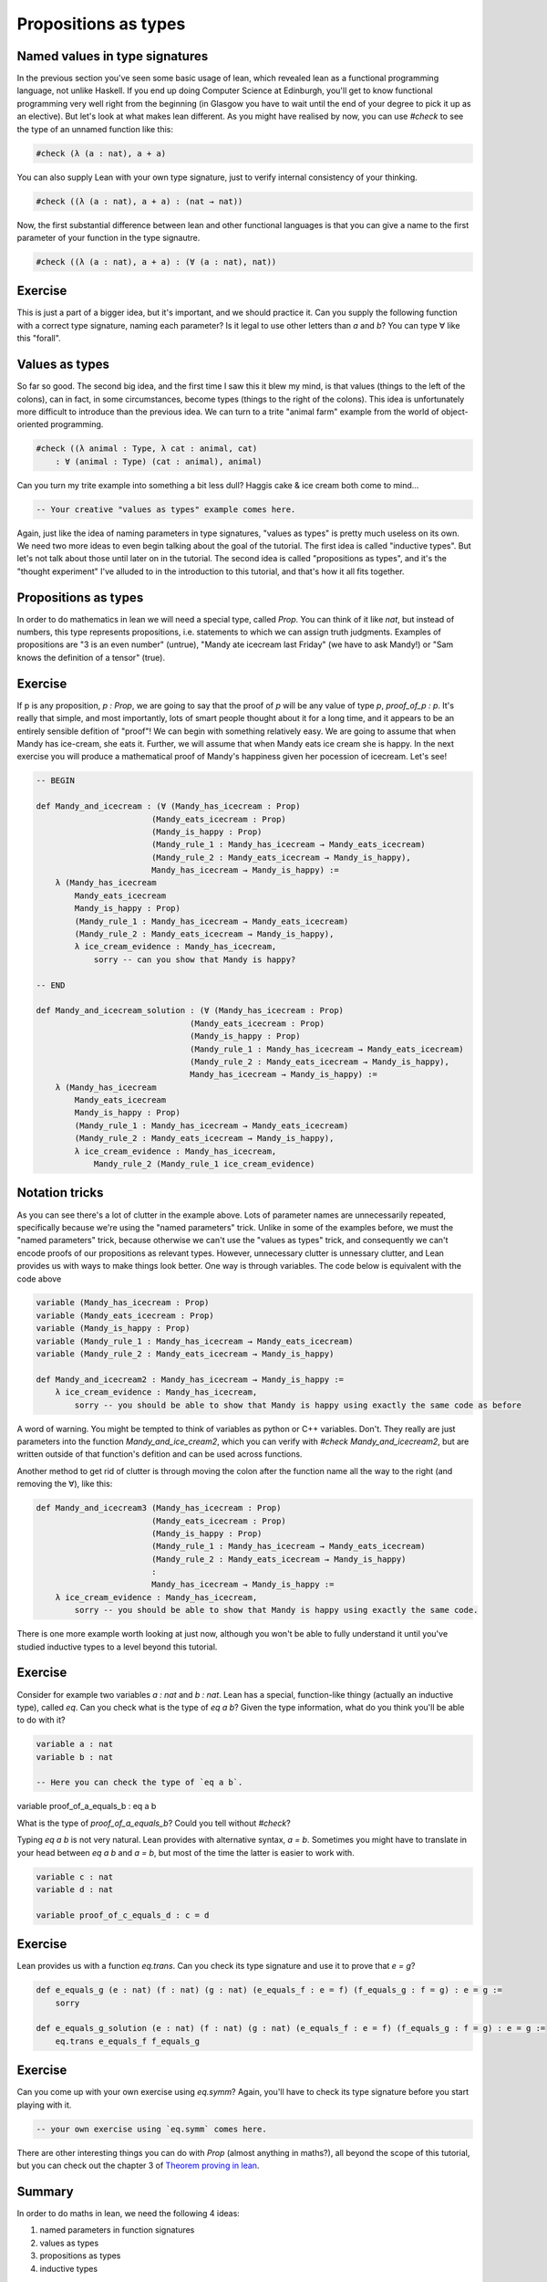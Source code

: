.. _propositions_as_types:

Propositions as types
=======================

Named values in type signatures
--------------------------------

In the previous section you've seen some basic usage of lean, which revealed lean as a functional programming language, not unlike Haskell. If you end up doing Computer Science at Edinburgh, you'll get to know functional programming very well right from the beginning (in Glasgow you have to wait until the end of your degree to pick it up as an elective). But let's look at what makes lean different. As you might have realised by now, you can use `#check` to see the type of an unnamed function like this:

.. code-block:: lean

    #check (λ (a : nat), a + a)

You can also supply Lean with your own type signature, just to verify internal consistency of your thinking.

.. code-block:: lean

    #check ((λ (a : nat), a + a) : (nat → nat))

Now, the first substantial difference between lean and other functional languages is that you can give a name to the first parameter of your function in the type signautre.

.. code-block:: lean

    #check ((λ (a : nat), a + a) : (∀ (a : nat), nat))

Exercise
----------


This is just a part of a bigger idea, but it's important, and we should practice it. Can you supply the following function with a correct type signature, naming each parameter? Is it legal to use other letters than `a` and `b`? You can type ∀ like this "\forall".


.. code-block:: lean
    -- BEGIN
    #check ((λ (a b : nat), 3 * a + b))

    -- END
    #check ((λ (a b : nat), 3 * a + b) : (∀ (a b : nat), nat))

Values as types
----------------

So far so good. The second big idea, and the first time I saw this it blew my mind, is that values (things to the left of the colons), can in fact, in some circumstances, become types (things to the right of the colons). This idea is unfortunately more difficult to introduce than the previous idea. We can turn to a trite "animal farm" example from the world of object-oriented programming.

.. code-block:: lean

    #check ((λ animal : Type, λ cat : animal, cat)
        : ∀ (animal : Type) (cat : animal), animal)

Can you turn my trite example into something a bit less dull? Haggis cake & ice cream both come to mind...

.. code-block:: lean

    -- Your creative "values as types" example comes here.

Again, just like the idea of naming parameters in type signatures, "values as types" is pretty much useless on its own. We need two more ideas to even begin talking about the goal of the tutorial. The first idea is called "inductive types". But let's not talk about those until later on in the tutorial. The second idea is called "propositions as types", and it's the "thought experiment" I've alluded to in the introduction to this tutorial, and that's how it all fits together.

Propositions as types
----------------------

In order to do mathematics in lean we will need a special type, called `Prop`. You can think of it like `nat`, but instead of numbers, this type represents propositions, i.e. statements to which we can assign truth judgments. Examples of propositions are "3 is an even number" (untrue), "Mandy ate icecream last Friday" (we have to ask Mandy!) or "Sam knows the definition of a tensor" (true).

Exercise
---------

If p is any proposition, `p : Prop`, we are going to say that the proof of `p` will be any value of type `p`, `proof_of_p : p`. It's really that simple, and most importantly, lots of smart people thought about it for a long time, and it appears to be an entirely sensible defition of "proof"! We can begin with something relatively easy. We are going to assume that when Mandy has ice-cream, she eats it. Further, we will assume that when Mandy eats ice cream she is happy. In the next exercise you will produce a mathematical proof of Mandy's happiness given her pocession of icecream. Let's see!

.. code-block:: lean

    -- BEGIN

    def Mandy_and_icecream : (∀ (Mandy_has_icecream : Prop)
                            (Mandy_eats_icecream : Prop)
                            (Mandy_is_happy : Prop)
                            (Mandy_rule_1 : Mandy_has_icecream → Mandy_eats_icecream)
                            (Mandy_rule_2 : Mandy_eats_icecream → Mandy_is_happy),
                            Mandy_has_icecream → Mandy_is_happy) :=
        λ (Mandy_has_icecream
            Mandy_eats_icecream
            Mandy_is_happy : Prop)
            (Mandy_rule_1 : Mandy_has_icecream → Mandy_eats_icecream)
            (Mandy_rule_2 : Mandy_eats_icecream → Mandy_is_happy),
            λ ice_cream_evidence : Mandy_has_icecream,
                sorry -- can you show that Mandy is happy?

    -- END

    def Mandy_and_icecream_solution : (∀ (Mandy_has_icecream : Prop)
                                    (Mandy_eats_icecream : Prop)
                                    (Mandy_is_happy : Prop)
                                    (Mandy_rule_1 : Mandy_has_icecream → Mandy_eats_icecream)
                                    (Mandy_rule_2 : Mandy_eats_icecream → Mandy_is_happy),
                                    Mandy_has_icecream → Mandy_is_happy) :=
        λ (Mandy_has_icecream
            Mandy_eats_icecream
            Mandy_is_happy : Prop)
            (Mandy_rule_1 : Mandy_has_icecream → Mandy_eats_icecream)
            (Mandy_rule_2 : Mandy_eats_icecream → Mandy_is_happy),
            λ ice_cream_evidence : Mandy_has_icecream,
                Mandy_rule_2 (Mandy_rule_1 ice_cream_evidence)

Notation tricks
-----------------

As you can see there's a lot of clutter in the example above. Lots of parameter names are unnecessarily repeated, specifically because we're using the "named parameters" trick. Unlike in some of the examples before, we must the "named parameters" trick, because otherwise we can't use the "values as types" trick, and consequently we can't encode proofs of our propositions as relevant types. However, unnecessary clutter is unnessary clutter, and Lean provides us with ways to make things look better. One way is through variables. The code below is equivalent with the code above

.. code-block:: lean

    variable (Mandy_has_icecream : Prop)
    variable (Mandy_eats_icecream : Prop)
    variable (Mandy_is_happy : Prop)
    variable (Mandy_rule_1 : Mandy_has_icecream → Mandy_eats_icecream)
    variable (Mandy_rule_2 : Mandy_eats_icecream → Mandy_is_happy)

    def Mandy_and_icecream2 : Mandy_has_icecream → Mandy_is_happy :=
        λ ice_cream_evidence : Mandy_has_icecream,
            sorry -- you should be able to show that Mandy is happy using exactly the same code as before


A word of warning. You might be tempted to think of variables as python or C++ variables. Don't. They really are just parameters into the function `Mandy_and_ice_cream2`, which you can verify with `#check Mandy_and_icecream2`, but are written outside of that function's defition and can be used across functions.

Another method to get rid of clutter is through moving the colon after the function name all the way to the right (and removing the ∀), like this:

.. code-block:: lean

    def Mandy_and_icecream3 (Mandy_has_icecream : Prop)
                            (Mandy_eats_icecream : Prop)
                            (Mandy_is_happy : Prop)
                            (Mandy_rule_1 : Mandy_has_icecream → Mandy_eats_icecream)
                            (Mandy_rule_2 : Mandy_eats_icecream → Mandy_is_happy)
                            :
                            Mandy_has_icecream → Mandy_is_happy :=
        λ ice_cream_evidence : Mandy_has_icecream,
            sorry -- you should be able to show that Mandy is happy using exactly the same code.

There is one more example worth looking at just now, although you won't be able to fully understand it until you've studied inductive types to a level beyond this tutorial.

Exercise
---------

Consider for example two variables `a : nat` and `b : nat`. Lean has a special, function-like thingy (actually an inductive type), called `eq`. Can you check what is the type of `eq a b`? Given the type information, what do you think you'll be able to do with it?

.. code-block:: lean
    
    variable a : nat
    variable b : nat

    -- Here you can check the type of `eq a b`.

variable proof_of_a_equals_b : eq a b

What is the type of `proof_of_a_equals_b`? Could you tell without `#check`?

Typing `eq a b` is not very natural. Lean provides with alternative syntax, `a = b`. Sometimes you might have to translate in your head between `eq a b` and `a = b`, but most of the time the latter is easier to work with.

.. code-block:: lean

    variable c : nat
    variable d : nat

    variable proof_of_c_equals_d : c = d

Exercise
---------

Lean provides us with a function `eq.trans`. Can you check its type signature and use it to prove that `e = g`?

.. code-block:: lean

    def e_equals_g (e : nat) (f : nat) (g : nat) (e_equals_f : e = f) (f_equals_g : f = g) : e = g :=
        sorry

    def e_equals_g_solution (e : nat) (f : nat) (g : nat) (e_equals_f : e = f) (f_equals_g : f = g) : e = g :=
        eq.trans e_equals_f f_equals_g

Exercise
---------

Can you come up with your own exercise using `eq.symm`? Again, you'll have to check its type signature before you start playing with it.

.. code-block:: lean
    
    -- your own exercise using `eq.symm` comes here.

There are other interesting things you can do with `Prop` (almost anything in maths?), all beyond the scope of this tutorial, but you can check out the chapter 3 of `Theorem proving in lean <https://leanprover.github.io/theorem_proving_in_lean/propositions_and_proofs.html>`_.

Summary
--------

In order to do maths in lean, we need the following 4 ideas:

1. named parameters in function signatures
2. values as types
3. propositions as types
4. inductive types

In the next section we'll make a quick overview of inductive types and move straight to the final goal of this tutorial, showing that `a + b = b + a`.